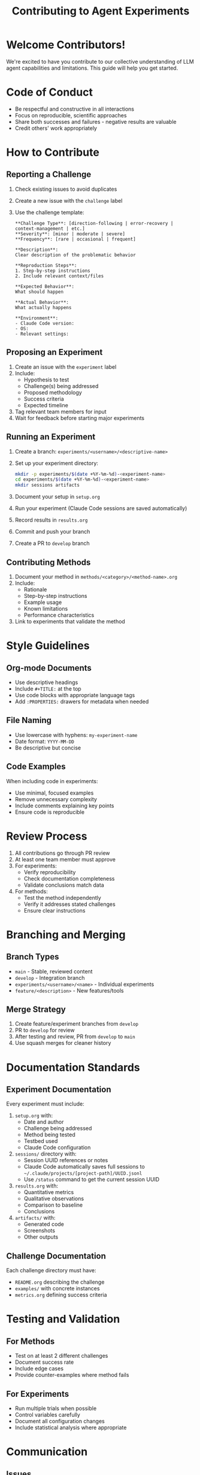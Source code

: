 #+TITLE: Contributing to Agent Experiments

* Welcome Contributors!

We're excited to have you contribute to our collective understanding of LLM agent capabilities and limitations. This guide will help you get started.

* Code of Conduct

- Be respectful and constructive in all interactions
- Focus on reproducible, scientific approaches
- Share both successes and failures - negative results are valuable
- Credit others' work appropriately

* How to Contribute

** Reporting a Challenge

1. Check existing issues to avoid duplicates
2. Create a new issue with the =challenge= label
3. Use the challenge template:
   #+begin_example
   **Challenge Type**: [direction-following | error-recovery | context-management | etc.]
   **Severity**: [minor | moderate | severe]
   **Frequency**: [rare | occasional | frequent]
   
   **Description**:
   Clear description of the problematic behavior
   
   **Reproduction Steps**:
   1. Step-by-step instructions
   2. Include relevant context/files
   
   **Expected Behavior**:
   What should happen
   
   **Actual Behavior**:
   What actually happens
   
   **Environment**:
   - Claude Code version:
   - OS:
   - Relevant settings:
   #+end_example

** Proposing an Experiment

1. Create an issue with the =experiment= label
2. Include:
   - Hypothesis to test
   - Challenge(s) being addressed
   - Proposed methodology
   - Success criteria
   - Expected timeline

3. Tag relevant team members for input
4. Wait for feedback before starting major experiments

** Running an Experiment

1. Create a branch: =experiments/<username>/<descriptive-name>=
2. Set up your experiment directory:
   #+begin_src bash
   mkdir -p experiments/$(date +%Y-%m-%d)-<experiment-name>
   cd experiments/$(date +%Y-%m-%d)-<experiment-name>
   mkdir sessions artifacts
   #+end_src

3. Document your setup in =setup.org=
4. Run your experiment (Claude Code sessions are saved automatically)
5. Record results in =results.org=
6. Commit and push your branch
7. Create a PR to =develop= branch

** Contributing Methods

1. Document your method in =methods/<category>/<method-name>.org=
2. Include:
   - Rationale
   - Step-by-step instructions
   - Example usage
   - Known limitations
   - Performance characteristics

3. Link to experiments that validate the method

* Style Guidelines

** Org-mode Documents

- Use descriptive headings
- Include =#+TITLE:= at the top
- Use code blocks with appropriate language tags
- Add =:PROPERTIES:= drawers for metadata when needed

** File Naming

- Use lowercase with hyphens: =my-experiment-name=
- Date format: =YYYY-MM-DD=
- Be descriptive but concise

** Code Examples

When including code in experiments:
- Use minimal, focused examples
- Remove unnecessary complexity
- Include comments explaining key points
- Ensure code is reproducible

* Review Process

1. All contributions go through PR review
2. At least one team member must approve
3. For experiments:
   - Verify reproducibility
   - Check documentation completeness
   - Validate conclusions match data

4. For methods:
   - Test the method independently
   - Verify it addresses stated challenges
   - Ensure clear instructions

* Branching and Merging

** Branch Types

- =main= - Stable, reviewed content
- =develop= - Integration branch
- =experiments/<username>/<name>= - Individual experiments
- =feature/<description>= - New features/tools

** Merge Strategy

1. Create feature/experiment branches from =develop=
2. PR to =develop= for review
3. After testing and review, PR from =develop= to =main=
4. Use squash merges for cleaner history

* Documentation Standards

** Experiment Documentation

Every experiment must include:

1. =setup.org= with:
   - Date and author
   - Challenge being addressed
   - Method being tested
   - Testbed used
   - Claude Code configuration

2. =sessions/= directory with:
   - Session UUID references or notes
   - Claude Code automatically saves full sessions to =~/.claude/projects/[project-path]/UUID.jsonl=
   - Use =/status= command to get the current session UUID

3. =results.org= with:
   - Quantitative metrics
   - Qualitative observations
   - Comparison to baseline
   - Conclusions

4. =artifacts/= with:
   - Generated code
   - Screenshots
   - Other outputs

** Challenge Documentation

Each challenge directory must have:
- =README.org= describing the challenge
- =examples/= with concrete instances
- =metrics.org= defining success criteria

* Testing and Validation

** For Methods

- Test on at least 2 different challenges
- Document success rate
- Include edge cases
- Provide counter-examples where method fails

** For Experiments

- Run multiple trials when possible
- Control variables carefully
- Document all configuration changes
- Include statistical analysis where appropriate

* Communication

** Issues

- Use issue templates
- Tag relevant people with @mentions
- Link related issues/PRs
- Update status regularly

** Pull Requests

- Reference the issue being addressed
- Summarize changes in PR description
- Include key findings in PR body
- Request specific reviewers

** Discussions

- Use GitHub Discussions for broader topics
- Keep issues focused on specific items
- Share weekly updates in team channel

* Resources

- [[./docs/experiment-template.org][Experiment Template]]
- [[./docs/best-practices.org][Best Practices Guide]]
- [[https://docs.anthropic.com/en/docs/build-with-claude/claude-code][Claude Code Documentation]]
- [[https://github.com/anthropics/claude-code][Claude Code Repository]]

* Questions?

Open an issue with the =question= label or reach out in our team discussion channel.